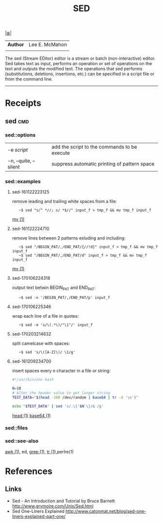 # File           : cix-sed.org
# Created        : <2016-11-04 Fri 22:49:14 GMT>
# Modified  : <2017-2-03 Fri 21:49:08 GMT> sharlatan
# Author         : sharlatan
# Maintainer(s   :
# Short          :

#+OPTIONS: num:nil

[[../README.org::*Index][|≣|]]
#+TITLE: SED
|--------+----------------|
| *Author* | Lee E. McMahon |
|        |                |
|--------+----------------|
The sed  (Stream EDitor) editor is  a stream or batch  (non-interactive) editor.
Sed takes text as input, performs an  operation or set of operations on the text
and outputs the modified text.  The operations that sed performs (substitutions,
deletions,  insertions, etc.)  can be  specified in  a script  file or  from the
command line.
-----

* Receipts
** sed                                                                          :cmd:
*** sed::options
|-----------------------+----------------------------------------------|
| -e /script/             | add the script to the commands to be execute |
| -n, --quite, --silent | suppress automatic printing of pattern space |
|-----------------------+----------------------------------------------|
*** sed::examples
**** sed-161122223125
remove leading and trailing white spaces from a file:
:    ~$ sed "s/^ *//; s/ *$//" input_f > tmp_f && mv tmp_f input_f
[[file:./cix-gnu-core-utilities.org::*mv][mv (1)]]

**** sed-161122224710
remove lines between 2 patterns exluding and including:
:    ~$ sed "/BEGIN_PAT/,/END_PAT/{//!d}" input_f > tmp_f && mv tmp_f input_f
:    ~$ sed "/BEGIN_PAT/,/END_PAT/d" input_f > tmp_f && mv tmp_f input_f
[[file:./cix-gnu-core-utilities.org::*mv][mv (1)]]

**** sed-170106224318
output text betwin BEGIN_PAT and END_PAT:
:    ~$ sed -n '/BEGIN_PAT/,/END_PAT/p' input_f

**** sed-170106225346
wrap each line of a file in quotes:
:    ~$ sed -e 's/\(.*\)/"\1"/' input_f

**** sed-170203214632
split camelcase with spaces:
:    ~$ sed 's/\([A-Z]\)/ \1/g'

**** sed-161209234700
insert spaces every n character in a file or string:
#+BEGIN_SRC sh
  #!/usr/bin/env bash

  N=10
  # Alter the header value to get longer string
  TEST_DATA="$(head -100 /dev/random | base64 | tr -d '\n')"

  echo "$TEST_DATA" | sed 's/.\{'$N'\}/& /g'

#+END_SRC
[[file:./cix-gnu-core-utilities.org::*head][head (1)]] [[file:./cix-gnu-core-utilities.org::*base64][base64 (1)]]

*** sed::files
*** sed::see-also
    [[file:./cix-gawk.org::*awk][awk (1)]], ed, [[file:./cix-gnu-grep.org::*grep][grep (1)]], [[file:./cix-gnu-core-utilities.org::*tr][tr (1)]],perlre(1)
* References
** Links
- Sed - An Introduction and Tutorial by Bruce Barnett
  http://www.grymoire.com/Unix/Sed.html
- Sed One-Liners Explained
  http://www.catonmat.net/blog/sed-one-liners-explained-part-one/
